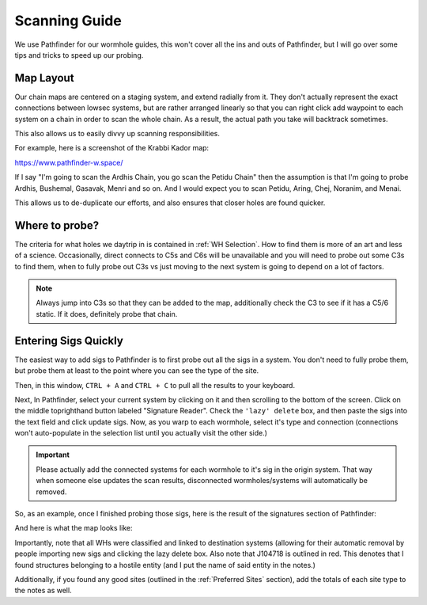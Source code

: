 Scanning Guide
==============

We use Pathfinder for our wormhole guides, this won't cover all the ins and outs of Pathfinder, but I will go over
some tips and tricks to speed up our probing.

Map Layout
----------

Our chain maps are centered on a staging system, and extend
radially from it. They don't actually represent the exact connections between lowsec systems, but are rather arranged
linearly so that you can right click add waypoint to each system on a chain in order to scan the whole chain. As a
result, the actual path you take will backtrack sometimes.

This also allows us to easily divvy up scanning responsibilities.

For example, here is a screenshot of the Krabbi Kador map:

.. image:: images/krabbi_kador_map.png

https://www.pathfinder-w.space/

If I say "I'm going to scan the Ardhis Chain, you go scan the Petidu Chain" then the assumption is that I'm going to
probe Ardhis, Bushemal, Gasavak, Menri and so on. And I would expect you to scan Petidu, Aring, Chej, Noranim, and
Menai.

This allows us to de-duplicate our efforts, and also ensures that closer holes are found quicker.

Where to probe?
---------------

The criteria for what holes we daytrip in is contained in :ref:`WH Selection`. How to find them is more of an art and
less of a science. Occasionally, direct connects to C5s and C6s will be unavailable and you will need to probe out some
C3s to find them, when to fully probe out C3s vs just moving to the next system is going to depend on a lot of factors.

.. note::

    Always jump into C3s so that they can be added to the map, additionally check the C3 to see if it has a C5/6 static.
    If it does, definitely probe that chain.

Entering Sigs Quickly
---------------------

The easiest way to add sigs to Pathfinder is to first probe out all the sigs in a system. You don't need to fully probe
them, but probe them at least to the point where you can see the type of the site.

.. image:: images/probe_scanner.png

Then, in this window, ``CTRL + A`` and ``CTRL + C`` to pull all the results to your keyboard.

Next, In Pathfinder, select your current system by clicking on it and then scrolling to the bottom of the screen. Click
on the middle toprighthand button labeled "Signature Reader". Check the ``'lazy' delete`` box, and then paste the sigs
into the text field and click update sigs. Now, as you warp to each wormhole, select it's type and connection
(connections won't auto-populate in the selection list until you actually visit the other side.)

.. image:: images/signature_reader.png

.. important::

    Please actually add the connected systems for each wormhole to it's sig in the origin system. That way when someone
    else updates the scan results, disconnected wormholes/systems will automatically be removed.

So, as an example, once I finished probing those sigs, here is the result of the signatures section of Pathfinder:

.. image:: images/sigmap_iaokit.png

And here is what the map looks like:

.. image:: images/whmap_iaokit.png

Importantly, note that all WHs were classified and linked to destination systems (allowing for their automatic removal
by people importing new sigs and clicking the lazy delete box. Also note that J104718 is outlined in red. This denotes
that I found structures belonging to a hostile entity (and I put the name of said entity in the notes.)


Additionally, if you found any good sites (outlined in the :ref:`Preferred Sites` section), add the totals of each site
type to the notes as well.